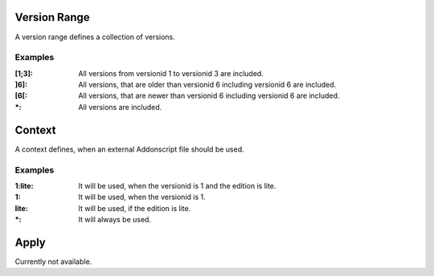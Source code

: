 
.. _vrange:

Version Range
=============

A version range defines a collection of versions.

Examples
########
:[1;3]: All versions from versionid 1 to versionid 3 are included.
:]6]: All versions, that are older than versionid 6 including versionid 6 are included.
:[6[: All versions, that are newer than versionid 6 including versionid 6 are included.
:\*: All versions are included.


.. _context:

Context
=======

A context defines, when an external Addonscript file should be used.

Examples
########

:1\:lite: It will be used, when the versionid is 1 and the edition is lite.
:1: It will be used, when the versionid is 1.
:lite: It will be used, if the edition is lite.
:\*: It will always be used.

.. _apply:

Apply
=====

Currently not available.

